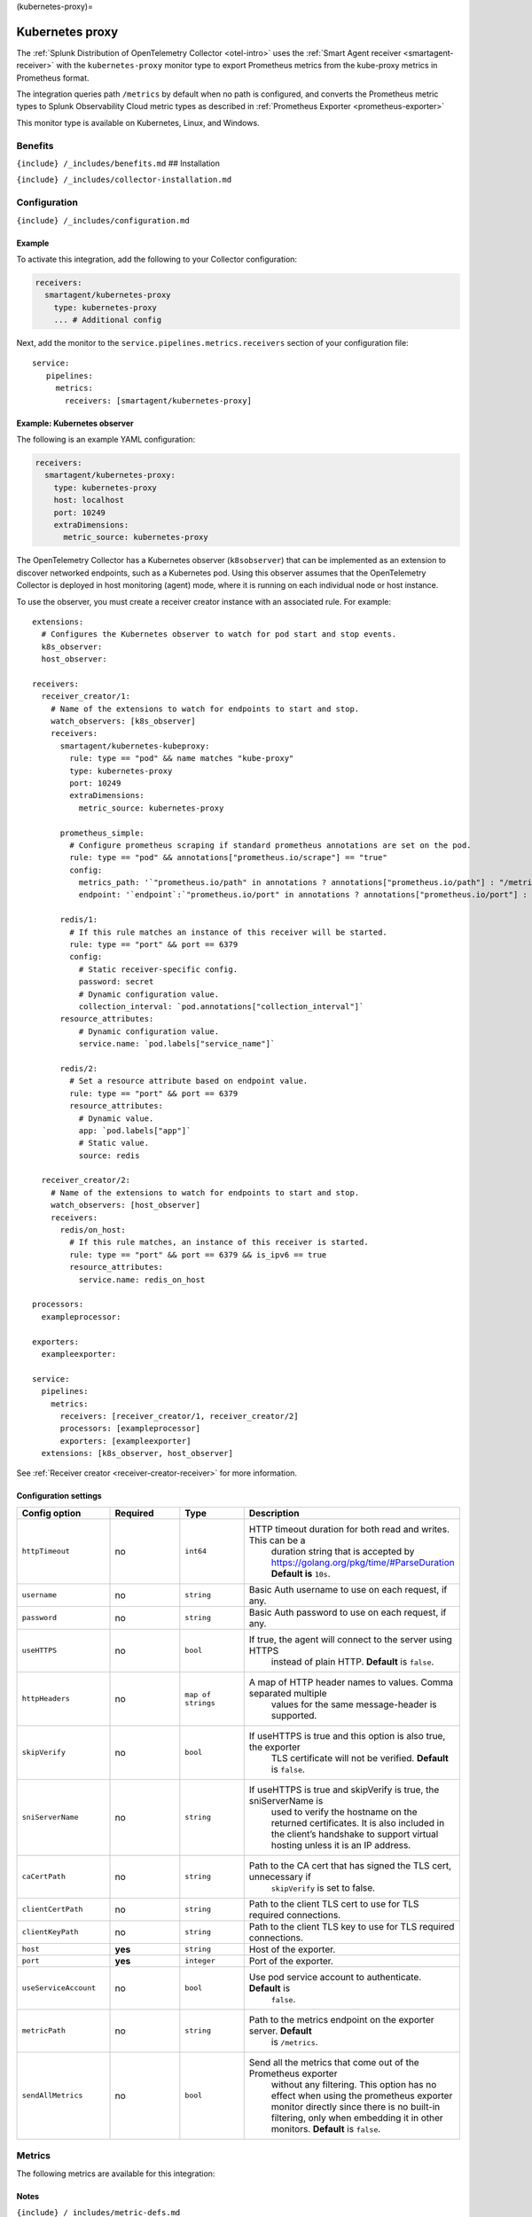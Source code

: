 (kubernetes-proxy)=

Kubernetes proxy
================

.. raw:: html

   <meta name="Description" content="Use this Splunk Observability Cloud integration for the Kubernetes proxy monitor. See benefits, install, configuration, and metrics">

The
:ref:`Splunk Distribution of OpenTelemetry Collector <otel-intro>`
uses the :ref:`Smart Agent receiver <smartagent-receiver>` with the
``kubernetes-proxy`` monitor type to export Prometheus metrics from the
kube-proxy metrics in Prometheus format.

The integration queries path ``/metrics`` by default when no path is
configured, and converts the Prometheus metric types to Splunk
Observability Cloud metric types as described in
:ref:`Prometheus Exporter <prometheus-exporter>`

This monitor type is available on Kubernetes, Linux, and Windows.

Benefits
--------

``{include} /_includes/benefits.md`` ## Installation

``{include} /_includes/collector-installation.md``

Configuration
-------------

``{include} /_includes/configuration.md``

Example
~~~~~~~

To activate this integration, add the following to your Collector
configuration:

.. code:: yaml

   receivers:
     smartagent/kubernetes-proxy
       type: kubernetes-proxy
       ... # Additional config

Next, add the monitor to the ``service.pipelines.metrics.receivers``
section of your configuration file:

::

   service:
      pipelines:
        metrics:
          receivers: [smartagent/kubernetes-proxy]

Example: Kubernetes observer
~~~~~~~~~~~~~~~~~~~~~~~~~~~~

The following is an example YAML configuration:

.. code:: yaml

   receivers:
     smartagent/kubernetes-proxy:
       type: kubernetes-proxy
       host: localhost
       port: 10249
       extraDimensions:
         metric_source: kubernetes-proxy

The OpenTelemetry Collector has a Kubernetes observer (``k8sobserver``)
that can be implemented as an extension to discover networked endpoints,
such as a Kubernetes pod. Using this observer assumes that the
OpenTelemetry Collector is deployed in host monitoring (agent) mode,
where it is running on each individual node or host instance.

To use the observer, you must create a receiver creator instance with an
associated rule. For example:

::

   extensions:
     # Configures the Kubernetes observer to watch for pod start and stop events.
     k8s_observer:
     host_observer:

   receivers:
     receiver_creator/1:
       # Name of the extensions to watch for endpoints to start and stop.
       watch_observers: [k8s_observer]
       receivers:
         smartagent/kubernetes-kubeproxy:
           rule: type == "pod" && name matches "kube-proxy"
           type: kubernetes-proxy
           port: 10249
           extraDimensions:
             metric_source: kubernetes-proxy

         prometheus_simple:
           # Configure prometheus scraping if standard prometheus annotations are set on the pod.
           rule: type == "pod" && annotations["prometheus.io/scrape"] == "true"
           config:
             metrics_path: '`"prometheus.io/path" in annotations ? annotations["prometheus.io/path"] : "/metrics"`'
             endpoint: '`endpoint`:`"prometheus.io/port" in annotations ? annotations["prometheus.io/port"] : 9090`'

         redis/1:
           # If this rule matches an instance of this receiver will be started.
           rule: type == "port" && port == 6379
           config:
             # Static receiver-specific config.
             password: secret
             # Dynamic configuration value.
             collection_interval: `pod.annotations["collection_interval"]`
         resource_attributes:
             # Dynamic configuration value.
             service.name: `pod.labels["service_name"]`

         redis/2:
           # Set a resource attribute based on endpoint value.
           rule: type == "port" && port == 6379
           resource_attributes:
             # Dynamic value.
             app: `pod.labels["app"]`
             # Static value.
             source: redis

     receiver_creator/2:
       # Name of the extensions to watch for endpoints to start and stop.
       watch_observers: [host_observer]
       receivers:
         redis/on_host:
           # If this rule matches, an instance of this receiver is started.
           rule: type == "port" && port == 6379 && is_ipv6 == true
           resource_attributes:
             service.name: redis_on_host

   processors:
     exampleprocessor:

   exporters:
     exampleexporter:

   service:
     pipelines:
       metrics:
         receivers: [receiver_creator/1, receiver_creator/2]
         processors: [exampleprocessor]
         exporters: [exampleexporter]
     extensions: [k8s_observer, host_observer]

See :ref:`Receiver creator <receiver-creator-receiver>` for more
information.

Configuration settings
~~~~~~~~~~~~~~~~~~~~~~

.. list-table::
   :widths: 18 18 18 18
   :header-rows: 1

   - 

      - Config option
      - Required
      - Type
      - Description
   - 

      - ``httpTimeout``
      - no
      - ``int64``
      - HTTP timeout duration for both read and writes. This can be a
         duration string that is accepted by
         https://golang.org/pkg/time/#ParseDuration **Default is**
         ``10s``.
   - 

      - ``username``
      - no
      - ``string``
      - Basic Auth username to use on each request, if any.
   - 

      - ``password``
      - no
      - ``string``
      - Basic Auth password to use on each request, if any.
   - 

      - ``useHTTPS``
      - no
      - ``bool``
      - If true, the agent will connect to the server using HTTPS
         instead of plain HTTP. **Default** is ``false``.
   - 

      - ``httpHeaders``
      - no
      - ``map of strings``
      - A map of HTTP header names to values. Comma separated multiple
         values for the same message-header is supported.
   - 

      - ``skipVerify``
      - no
      - ``bool``
      - If useHTTPS is true and this option is also true, the exporter
         TLS certificate will not be verified. **Default** is ``false``.
   - 

      - ``sniServerName``
      - no
      - ``string``
      - If useHTTPS is true and skipVerify is true, the sniServerName is
         used to verify the hostname on the returned certificates. It is
         also included in the client’s handshake to support virtual
         hosting unless it is an IP address.
   - 

      - ``caCertPath``
      - no
      - ``string``
      - Path to the CA cert that has signed the TLS cert, unnecessary if
         ``skipVerify`` is set to false.
   - 

      - ``clientCertPath``
      - no
      - ``string``
      - Path to the client TLS cert to use for TLS required connections.
   - 

      - ``clientKeyPath``
      - no
      - ``string``
      - Path to the client TLS key to use for TLS required connections.
   - 

      - ``host``
      - **yes**
      - ``string``
      - Host of the exporter.
   - 

      - ``port``
      - **yes**
      - ``integer``
      - Port of the exporter.
   - 

      - ``useServiceAccount``
      - no
      - ``bool``
      - Use pod service account to authenticate. **Default** is
         ``false``.
   - 

      - ``metricPath``
      - no
      - ``string``
      - Path to the metrics endpoint on the exporter server. **Default**
         is ``/metrics``.
   - 

      - ``sendAllMetrics``
      - no
      - ``bool``
      - Send all the metrics that come out of the Prometheus exporter
         without any filtering. This option has no effect when using the
         prometheus exporter monitor directly since there is no built-in
         filtering, only when embedding it in other monitors.
         **Default** is ``false``.

Metrics
-------

The following metrics are available for this integration:

.. container:: metrics-yaml

Notes
~~~~~

``{include} /_includes/metric-defs.md``

Non-default metrics (version 4.7.0+)
~~~~~~~~~~~~~~~~~~~~~~~~~~~~~~~~~~~~

To emit metrics that are not *default*, you can add those metrics in the
generic monitor-level ``extraMetrics`` config option. Metrics that are
derived from specific configuration options that do not appear in the
above list of metrics do not need to be added to ``extraMetrics``.

To see a list of metrics that will be emitted you can run
``agent-status monitors`` after configuring this monitor in a running
agent instance.

Troubleshooting
---------------

``{include} /_includes/troubleshooting.md``
